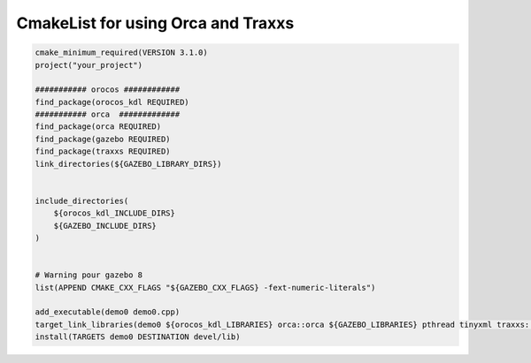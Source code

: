 CmakeList for using Orca and Traxxs
--------------------------------------------------

.. code-block:: bash

  cmake_minimum_required(VERSION 3.1.0)
  project("your_project")

  ########### orocos ############
  find_package(orocos_kdl REQUIRED)
  ########### orca  #############
  find_package(orca REQUIRED)
  find_package(gazebo REQUIRED)
  find_package(traxxs REQUIRED)
  link_directories(${GAZEBO_LIBRARY_DIRS})


  include_directories(
      ${orocos_kdl_INCLUDE_DIRS}
      ${GAZEBO_INCLUDE_DIRS}
  )


  # Warning pour gazebo 8
  list(APPEND CMAKE_CXX_FLAGS "${GAZEBO_CXX_FLAGS} -fext-numeric-literals")

  add_executable(demo0 demo0.cpp)
  target_link_libraries(demo0 ${orocos_kdl_LIBRARIES} orca::orca ${GAZEBO_LIBRARIES} pthread tinyxml traxxs::traxxs traxxs::traxxs_softmotion)
  install(TARGETS demo0 DESTINATION devel/lib)